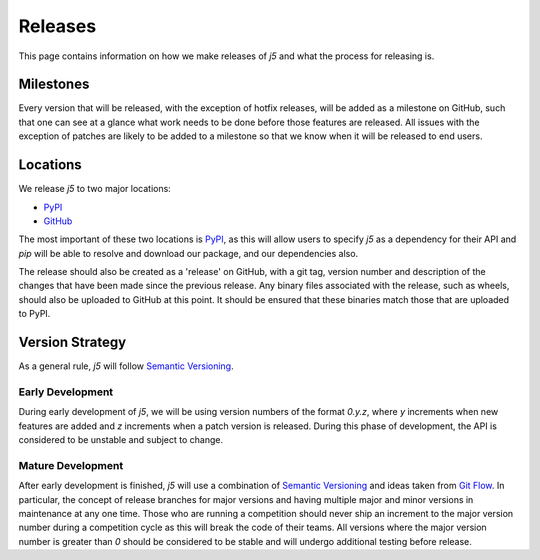 Releases
========

This page contains information on how we make releases of `j5` and what the process for releasing is.

Milestones
----------

Every version that will be released, with the exception of hotfix releases, will be added as a milestone on GitHub, such
that one can see at a glance what work needs to be done before those features are released. All issues with the
exception of patches are likely to be added to a milestone so that we know when it will be released to end users.

Locations
---------

We release `j5` to two major locations:

- PyPI_
- GitHub_

The most important of these two locations is PyPI_, as this will allow users to specify `j5` as a dependency for their
API and `pip` will be able to resolve and download our package, and our dependencies also.

The release should also be created as a 'release' on GitHub, with a git tag, version number and description of the
changes that have been made since the previous release. Any binary files associated with the release, such as wheels,
should also be uploaded to GitHub at this point. It should be ensured that these binaries match those that are uploaded
to PyPI.

.. _PyPI: https://pypi.org/project/j5/
.. _GitHub: https://github.com/j5api/j5

Version Strategy
----------------

As a general rule, `j5` will follow `Semantic Versioning`_.

Early Development
~~~~~~~~~~~~~~~~~

During early development of `j5`, we will be using version numbers of the format `0.y.z`, where `y` increments when new
features are added and `z` increments when a patch version is released. During this phase of development, the API is
considered to be unstable and subject to change.

Mature Development
~~~~~~~~~~~~~~~~~~

After early development is finished, `j5` will use a combination of `Semantic Versioning`_ and ideas taken from
`Git Flow`_. In particular, the concept of release branches for major versions and having multiple major and minor
versions in maintenance at any one time. Those who are running a competition should never ship an increment to the major
version number during a competition cycle as this will break the code of their teams. All versions where the major
version number is greater than `0` should be considered to be stable and will undergo additional testing before release.

.. _`Semantic Versioning`: https://semver.org/
.. _`Git Flow`: https://datasift.github.io/gitflow/IntroducingGitFlow.html